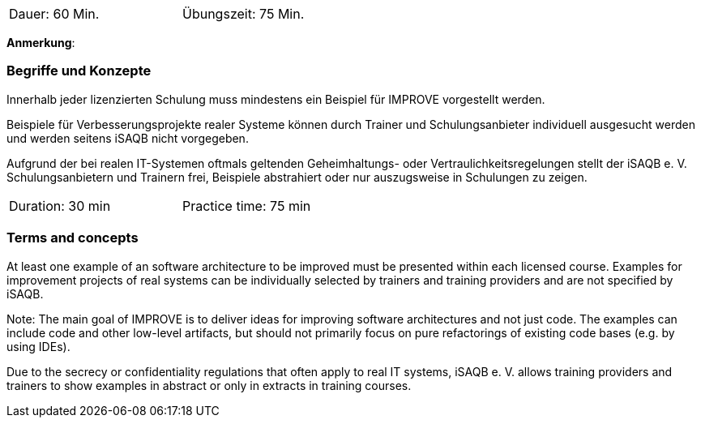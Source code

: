 // tag::DE[]
[width=50%]
|===
| Dauer: 60 Min. | Übungszeit: 75 Min.
|===

**Anmerkung**:

=== Begriffe und Konzepte
Innerhalb jeder lizenzierten Schulung muss mindestens ein Beispiel für IMPROVE vorgestellt werden.

Beispiele für Verbesserungsprojekte realer Systeme können durch Trainer und Schulungsanbieter individuell ausgesucht werden und werden seitens iSAQB nicht vorgegeben.

Aufgrund der bei realen IT-Systemen oftmals geltenden Geheimhaltungs- oder Vertraulichkeitsregelungen stellt der iSAQB e. V. Schulungsanbietern und Trainern frei, Beispiele abstrahiert oder nur auszugsweise in Schulungen zu zeigen.

// end::DE[]


// tag::EN[]
[width=50%]
|===
| Duration: 30 min | Practice time: 75 min
|===



=== Terms and concepts
At least one example of an software architecture to be improved must be presented within each licensed course. Examples for improvement projects of real systems can be individually selected by trainers and training providers and are not specified by iSAQB.

Note: The main goal of IMPROVE is to deliver ideas for improving software architectures and not just code. The examples can include code and other low-level artifacts, but should not primarily focus on pure refactorings of existing code bases (e.g. by using IDEs).

Due to the secrecy or confidentiality regulations that often apply to real IT systems, iSAQB e. V. allows training providers and trainers to show examples in abstract or only in extracts in training courses.



// end::EN[]
